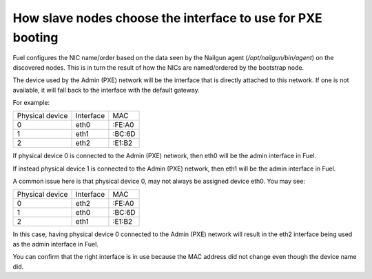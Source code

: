 .. _8200-slave-nodes-pxe:

How slave nodes choose the interface to use for PXE booting
===========================================================

Fuel configures the NIC name/order based on the data seen by the
Nailgun agent (*/opt/nailgun/bin/agent*) on the discovered nodes.
This is in turn the result of how the NICs are named/ordered
by the bootstrap node.

The device used by the Admin (PXE) network will be the
interface that is directly attached to this network.
If one is not available, it will fall back to the interface
with the default gateway.

For example:

+---------------+----------+------+
|Physical device|Interface |MAC   |
+---------------+----------+------+
|0              |eth0      |:FE:A0|
+---------------+----------+------+
|1              |eth1      |:BC:6D|
+---------------+----------+------+
|2              |eth2      |:E1:B2|
+---------------+----------+------+

If physical device 0 is connected to the Admin (PXE) network,
then eth0 will be the admin interface in Fuel.

If instead physical device 1 is connected to the Admin (PXE) network,
then eth1 will be the admin interface in Fuel.

A common issue here is that physical device 0,
may not always be assigned device eth0.
You may see:

+---------------+----------+------+
|Physical device|Interface |MAC   |
+---------------+----------+------+
|0              |eth2      |:FE:A0|
+---------------+----------+------+
|1              |eth0      |:BC:6D|
+---------------+----------+------+
|2              |eth1      |:E1:B2|
+---------------+----------+------+

In this case, having physical device 0 connected to
the Admin (PXE) network will result in the eth2 interface
being used as the admin interface in Fuel.

You can confirm that the right interface
is in use because the MAC address did not change even though
the device name did.


